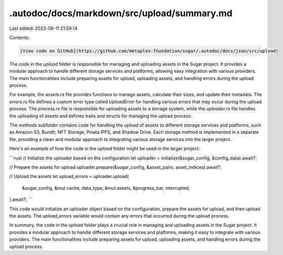 .autodoc/docs/markdown/src/upload/summary.md
============================================

Last edited: 2023-08-11 21:59:14

Contents:

.. code-block:: md

    [View code on GitHub](https://github.com/metaplex-foundation/sugar/.autodoc/docs/json/src/upload)

The code in the `upload` folder is responsible for managing and uploading assets in the Sugar project. It provides a modular approach to handle different storage services and platforms, allowing easy integration with various providers. The main functionalities include preparing assets for upload, uploading assets, and handling errors during the upload process.

For example, the `assets.rs` file provides functions to manage assets, calculate their sizes, and update their metadata. The `errors.rs` file defines a custom error type called `UploadError` for handling various errors that may occur during the upload process. The `process.rs` file is responsible for uploading assets to a storage system, while the `uploader.rs` file handles the uploading of assets and defines traits and structs for managing the upload process.

The `methods` subfolder contains code for handling the upload of assets to different storage services and platforms, such as Amazon S3, Bundlr, NFT Storage, Pinata IPFS, and Shadow Drive. Each storage method is implemented in a separate file, providing a clean and modular approach to integrating various storage services into the larger project.

Here's an example of how the code in the `upload` folder might be used in the larger project:

```rust
// Initialize the uploader based on the configuration
let uploader = initialize(&sugar_config, &config_data).await?;

// Prepare the assets for upload
uploader.prepare(&sugar_config, &asset_pairs, asset_indices).await?;

// Upload the assets
let upload_errors = uploader.upload(
    &sugar_config,
    &mut cache,
    data_type,
    &mut assets,
    &progress_bar,
    interrupted,
).await?;
```

This code would initialize an uploader object based on the configuration, prepare the assets for upload, and then upload the assets. The `upload_errors` variable would contain any errors that occurred during the upload process.

In summary, the code in the `upload` folder plays a crucial role in managing and uploading assets in the Sugar project. It provides a modular approach to handle different storage services and platforms, making it easy to integrate with various providers. The main functionalities include preparing assets for upload, uploading assets, and handling errors during the upload process.


